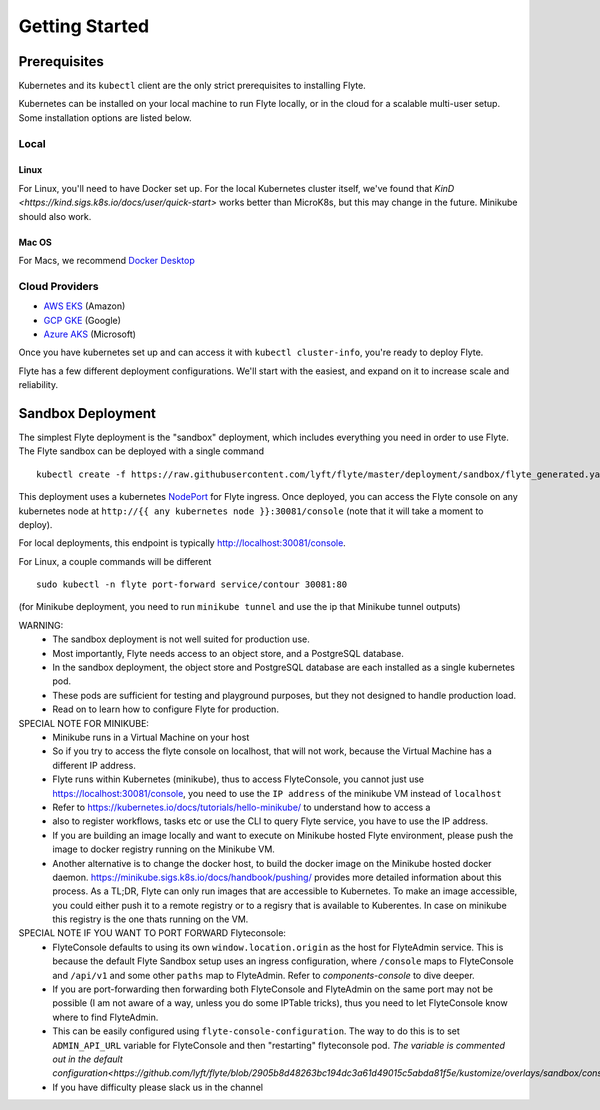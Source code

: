 .. _getting_started:

####################
Getting Started
####################

*************
Prerequisites
*************

Kubernetes and its ``kubectl`` client are the only strict prerequisites to installing Flyte.

Kubernetes can be installed on your local machine to run Flyte locally, or in the cloud for a scalable multi-user setup. Some installation options are listed below.

Local
======

Linux
-------
For Linux, you'll need to have Docker set up. For the local Kubernetes cluster itself, we've found that `KinD <https://kind.sigs.k8s.io/docs/user/quick-start>` works better than MicroK8s, but this may change in the future. Minikube should also work.

Mac OS
---------
For Macs, we recommend `Docker Desktop <https://www.docker.com/products/docker-desktop>`_


Cloud Providers
================

- `AWS EKS <https://aws.amazon.com/eks/>`_ (Amazon)
- `GCP GKE <https://cloud.google.com/kubernetes-engine/>`_ (Google)
- `Azure AKS <https://azure.microsoft.com/en-us/services/kubernetes-service/>`_ (Microsoft)

Once you have kubernetes set up and can access it with ``kubectl cluster-info``, you're ready to deploy Flyte.

Flyte has a few different deployment configurations. We'll start with the easiest, and expand on it to increase scale and reliability.


******************
Sandbox Deployment
******************

The simplest Flyte deployment is the "sandbox" deployment, which includes everything you need in order to use Flyte. The Flyte sandbox can be deployed with a single command ::

  kubectl create -f https://raw.githubusercontent.com/lyft/flyte/master/deployment/sandbox/flyte_generated.yaml

This deployment uses a kubernetes `NodePort <https://kubernetes.io/docs/concepts/services-networking/service/#nodeport>`_ for Flyte ingress.
Once deployed, you can access the Flyte console on any kubernetes node at ``http://{{ any kubernetes node }}:30081/console`` (note that it will take a moment to deploy).

For local deployments, this endpoint is typically http://localhost:30081/console.

For Linux, a couple commands will be different ::

  sudo kubectl -n flyte port-forward service/contour 30081:80


(for Minikube deployment, you need to run ``minikube tunnel`` and use the ip that Minikube tunnel outputs)

WARNING:
  - The sandbox deployment is not well suited for production use.
  - Most importantly, Flyte needs access to an object store, and a PostgreSQL database.
  - In the sandbox deployment, the object store and PostgreSQL database are each installed as a single kubernetes pod.
  - These pods are sufficient for testing and playground purposes, but they not designed to handle production load.
  - Read on to learn how to configure Flyte for production.

SPECIAL NOTE FOR MINIKUBE:
  - Minikube runs in a Virtual Machine on your host
  - So if you try to access the flyte console on localhost, that will not work, because the Virtual Machine has a different IP address.
  - Flyte runs within Kubernetes (minikube), thus to access FlyteConsole, you cannot just use https://localhost:30081/console, you need to use the ``IP address`` of the minikube VM instead of ``localhost``
  - Refer to https://kubernetes.io/docs/tutorials/hello-minikube/ to understand how to access a
  - also to register workflows, tasks etc or use the CLI to query Flyte service, you have to use the IP address.
  - If you are building an image locally and want to execute on Minikube hosted Flyte environment, please push the image to docker registry running on the Minikube VM.
  - Another alternative is to change the docker host, to build the docker image on the Minikube hosted docker daemon. https://minikube.sigs.k8s.io/docs/handbook/pushing/ provides more
    detailed information about this process. As a TL;DR, Flyte can only run images that are accessible to Kubernetes. To make an image accessible, you could either push it to a remote registry or to
    a regisry that is available to Kuberentes. In case on minikube this registry is the one thats running on the VM.

SPECIAL NOTE IF YOU WANT TO PORT FORWARD Flyteconsole:
  - FlyteConsole defaults to using its own ``window.location.origin`` as the host for FlyteAdmin service. This is because the default Flyte Sandbox setup uses an ingress configuration, where
    ``/console`` maps to FlyteConsole and ``/api/v1`` and some other ``paths`` map to FlyteAdmin. Refer to `components-console` to dive deeper.
  - If you are port-forwarding then forwarding both FlyteConsole and FlyteAdmin on the same port may not be possible (I am not aware of a way, unless you do some IPTable tricks), thus you need to let
    FlyteConsole know where to find FlyteAdmin.
  - This can be easily configured using ``flyte-console-configuration``. The way to do this is to set ``ADMIN_API_URL`` variable for FlyteConsole and then "restarting" flyteconsole pod. `The variable
    is commented out in the default configuration<https://github.com/lyft/flyte/blob/2905b8d48263bc194dc3a61d49015c5abda81f5e/kustomize/overlays/sandbox/console/config.yaml#L12>`
  - If you have difficulty please slack us in the channel

